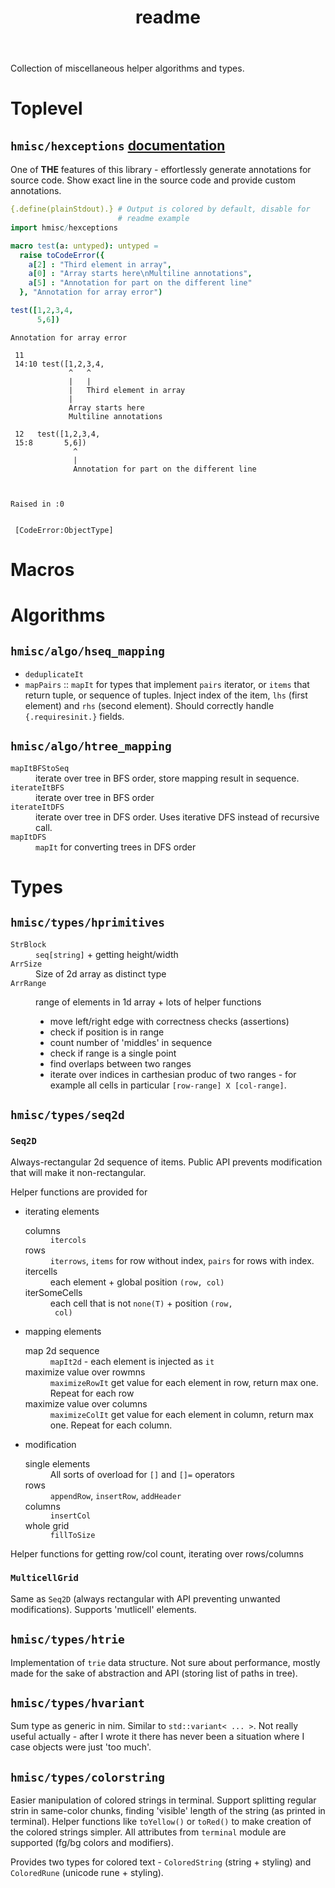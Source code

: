#+title: readme

Collection of miscellaneous helper algorithms and types.

* Toplevel

** ~hmisc/hexceptions~ [[https://haxscramper.github.io/hmisc-doc/src/hmisc/hexceptions.html][documentation]]

One of *THE* features of this library - effortlessly generate
annotations for source code. Show exact line in the source code and
provide custom annotations.

#+begin_src nim :exports both
  {.define(plainStdout).} # Output is colored by default, disable for
                          # readme example
  import hmisc/hexceptions

  macro test(a: untyped): untyped =
    raise toCodeError({
      a[2] : "Third element in array",
      a[0] : "Array starts here\nMultiline annotations",
      a[5] : "Annotation for part on the different line"
    }, "Annotation for array error")

  test([1,2,3,4,
        5,6])

#+end_src

#+RESULTS:
#+begin_example
Annotation for array error

 11
 14:10 test([1,2,3,4,
             ^   ^
             |   |
             |   Third element in array
             |
             Array starts here
             Multiline annotations

 12   test([1,2,3,4,
 15:8       5,6])
              ^
              |
              Annotation for part on the different line



Raised in :0


 [CodeError:ObjectType]
#+end_example


* Macros

* Algorithms

** ~hmisc/algo/hseq_mapping~

- ~deduplicateIt~
- ~mapPairs~ :: ~mapIt~ for types that implement ~pairs~ iterator, or
  ~items~ that return tuple, or sequence of tuples. Inject index of
  the item, ~lhs~ (first element) and ~rhs~ (second element). Should
  correctly handle ~{.requiresinit.}~ fields.

** ~hmisc/algo/htree_mapping~

- ~mapItBFStoSeq~ :: iterate over tree in BFS order, store mapping
  result in sequence.
- ~iterateItBFS~ :: iterate over tree in BFS order
- ~iterateItDFS~ :: iterate over tree in DFS order. Uses iterative DFS
  instead of recursive call.
- ~mapItDFS~ :: ~mapIt~ for converting trees in DFS order

* Types

** ~hmisc/types/hprimitives~

- ~StrBlock~ :: ~seq[string]~ + getting height/width
- ~ArrSize~ :: Size of 2d array as distinct type
- ~ArrRange~ :: range of elements in 1d array + lots of helper functions
  - move left/right edge with correctness checks (assertions)
  - check if position is in range
  - count number of 'middles' in sequence
  - check if range is a single point
  - find overlaps between two ranges
  - iterate over indices in carthesian produc of two ranges - for
    example all cells in particular ~[row-range] X [col-range]~.

** ~hmisc/types/seq2d~

*** ~Seq2D~

Always-rectangular 2d sequence of items. Public API prevents
modification that will make it non-rectangular.

Helper functions are provided for

- iterating elements
  - columns :: ~itercols~
  - rows :: ~iterrows~, ~items~ for row without index, ~pairs~ for
    rows with index.
  - itercells :: each element + global position ~(row, col)~
  - iterSomeCells :: each cell that is not ~none(T)~ + position ~(row,
    col)~
- mapping elements
  - map 2d sequence :: ~mapIt2d~ - each element is injected as ~it~
  - maximize value over rowmns :: ~maximizeRowIt~ get value for each
    element in row, return max one. Repeat for each row
  - maximize value over columns :: ~maximizeColIt~ get value for each
    element in column, return max one. Repeat for each column.
- modification
  - single elements :: All sorts of overload for ~[]~ and ~[]=~ operators
  - rows :: ~appendRow~, ~insertRow~, ~addHeader~
  - columns :: ~insertCol~
  - whole grid :: ~fillToSize~

Helper functions for getting row/col count, iterating over
rows/columns

*** ~MulticellGrid~

Same as ~Seq2D~ (always rectangular with API preventing unwanted
modifications). Supports 'mutlicell' elements.

** ~hmisc/types/htrie~

Implementation of =trie= data structure. Not sure about performance,
mostly made for the sake of abstraction and API (storing list of paths
in tree).

** ~hmisc/types/hvariant~

Sum type as generic in nim. Similar to ~std::variant< ... >~. Not
really useful actually - after I wrote it there has never been a
situation where I case objects were just 'too much'.

** ~hmisc/types/colorstring~

Easier manipulation of colored strings in terminal. Support splitting
regular strin in same-color chunks, finding 'visible' length of the
string (as printed in terminal). Helper functions like ~toYellow()~ or
~toRed()~ to make creation of the colored strings simpler. All
attributes from ~terminal~ module are supported (fg/bg colors and
modifiers).

Provides two types for colored text - ~ColoredString~ (string +
styling) and ~ColoredRune~ (unicode rune + styling).
